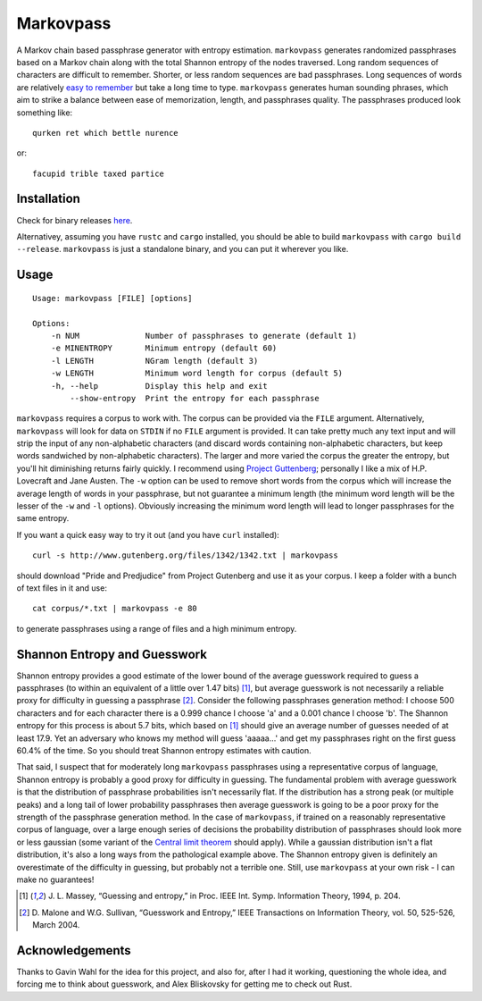 Markovpass
==========

A Markov chain based passphrase generator with entropy estimation.
``markovpass`` generates randomized passphrases based on a Markov chain along
with the total Shannon entropy of the nodes traversed. Long random sequences of
characters are difficult to remember. Shorter, or less random sequences are bad
passphrases. Long sequences of words are relatively `easy to remember
<https://xkcd.com/936/>`_ but take a long time to type.  ``markovpass``
generates human sounding phrases, which aim to strike a balance between ease of
memorization, length, and passphrases quality. The passphrases produced look
something like::

    qurken ret which bettle nurence

or::

    facupid trible taxed partice

Installation
------------

Check for binary releases here_.

.. _here: https://github.com/julianandrews/markovpass/releases/

Alternativey, assuming you have ``rustc`` and ``cargo`` installed, you should
be able to build ``markovpass`` with ``cargo build --release``. ``markovpass``
is just a standalone binary, and you can put it wherever you like.

Usage
-----

::

  Usage: markovpass [FILE] [options]

  Options:
      -n NUM              Number of passphrases to generate (default 1)
      -e MINENTROPY       Minimum entropy (default 60)
      -l LENGTH           NGram length (default 3)
      -w LENGTH           Minimum word length for corpus (default 5)
      -h, --help          Display this help and exit
          --show-entropy  Print the entropy for each passphrase

``markovpass`` requires a corpus to work with. The corpus can be provided via
the ``FILE`` argument. Alternatively, ``markovpass`` will look for data on
``STDIN`` if no ``FILE`` argument is provided. It can take pretty much any text
input and will strip the input of any non-alphabetic characters (and discard
words containing non-alphabetic characters, but keep words sandwiched by
non-alphabetic characters). The larger and more varied the corpus the greater
the entropy, but you'll hit diminishing returns fairly quickly. I recommend
using `Project Guttenberg <https://www.gutenberg.org/>`_; personally I like a
mix of H.P. Lovecraft and Jane Austen. The ``-w`` option can be used to remove
short words from the corpus which will increase the average length of words in
your passphrase, but not guarantee a minimum length (the minimum word length
will be the lesser of the ``-w`` and ``-l`` options). Obviously increasing the
minimum word length will lead to longer passphrases for the same entropy.

If you want a quick easy way to try it out (and you have ``curl`` installed)::

    curl -s http://www.gutenberg.org/files/1342/1342.txt | markovpass

should download "Pride and Predjudice" from Project Gutenberg and use it as
your corpus. I keep a folder with a bunch of text files in it and use::

    cat corpus/*.txt | markovpass -e 80

to generate passphrases using a range of files and a high minimum entropy.

Shannon Entropy and Guesswork
-----------------------------

Shannon entropy provides a good estimate of the lower bound of the average
guesswork required to guess a passphrases (to within an equivalent of a little
over 1.47 bits) [1]_, but average guesswork is not necessarily a reliable proxy
for difficulty in guessing a passphrase [2]_. Consider the following
passphrases generation method: I choose 500 characters and for each character
there is a 0.999 chance I choose 'a' and a 0.001 chance I choose 'b'. The
Shannon entropy for this process is about 5.7 bits, which based on [1]_ should
give an average number of guesses needed of at least 17.9. Yet an adversary who
knows my method will guess 'aaaaa...' and get my passphrases right on the first
guess 60.4% of the time. So you should treat Shannon entropy estimates with
caution.

That said, I suspect that for moderately long ``markovpass`` passphrases using
a representative corpus of language, Shannon entropy is probably a good proxy
for difficulty in guessing. The fundamental problem with average guesswork is
that the distribution of passphrase probabilities isn't necessarily flat. If
the distribution has a strong peak (or multiple peaks) and a long tail of lower
probability passphrases then average guesswork is going to be a poor proxy for
the strength of the passphrase generation method. In the case of
``markovpass``, if trained on a reasonably representative corpus of language,
over a large enough series of decisions the probability distribution of
passphrases should look more or less gaussian (some variant of the `Central
limit theorem <https://en.wikipedia.org/wiki/Central_limit_theorem>`_ should
apply). While a gaussian distribution isn't a flat distribution, it's also a
long ways from the pathological example above. The Shannon entropy given is
definitely an overestimate of the difficulty in guessing, but probably not a
terrible one. Still, use ``markovpass`` at your own risk - I can make no
guarantees!

.. [1] J. L. Massey, “Guessing and entropy,” in Proc. IEEE Int. Symp.
  Information Theory, 1994, p. 204.
.. [2] D. Malone and W.G. Sullivan, “Guesswork and Entropy,” IEEE Transactions
  on Information Theory, vol. 50, 525-526, March 2004.

Acknowledgements
----------------

Thanks to Gavin Wahl for the idea for this project, and also for, after I had
it working, questioning the whole idea, and forcing me to think about
guesswork, and Alex Bliskovsky for getting me to check out Rust.
